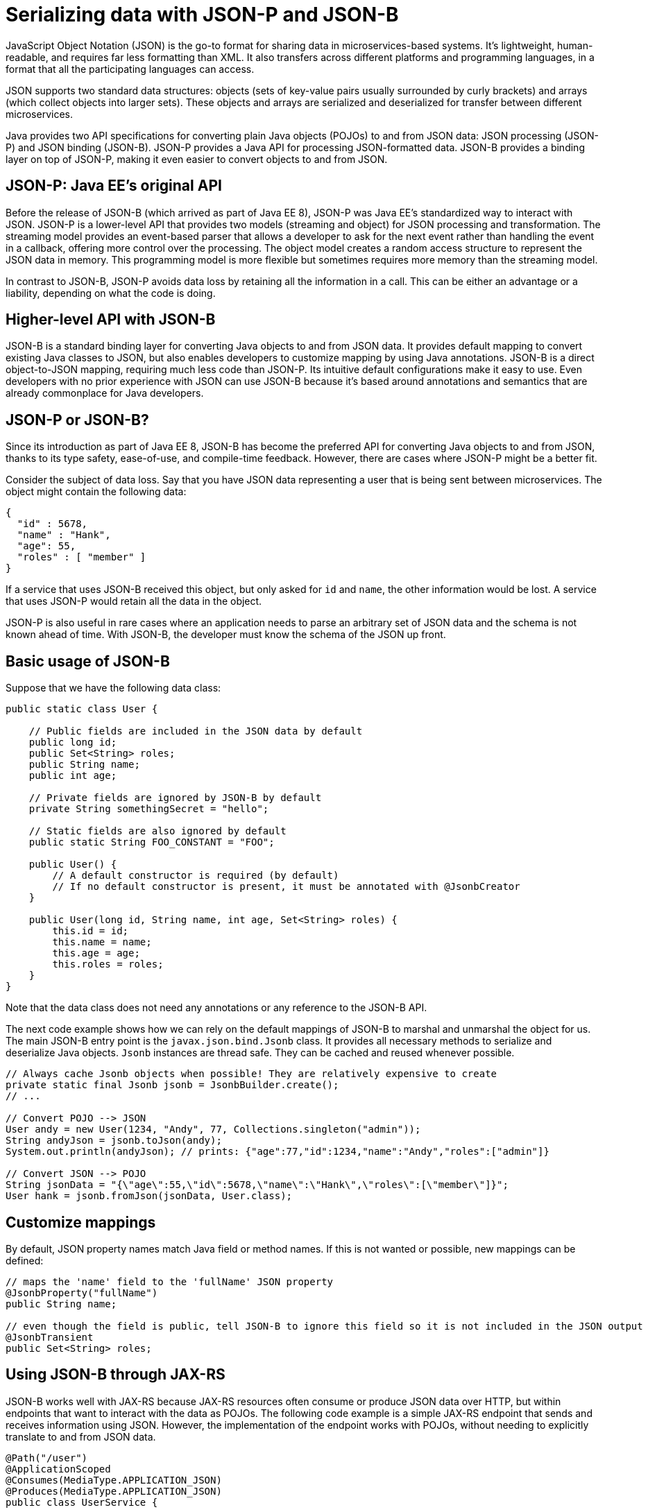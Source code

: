 // Copyright (c) 2019 IBM Corporation and others.
// Licensed under Creative Commons Attribution-NoDerivatives
// 4.0 International (CC BY-ND 4.0)
//   https://creativecommons.org/licenses/by-nd/4.0/
//
// Contributors:
//     IBM Corporation
//
:page-description: Java provides two API specifications for for converting plain Java objects (POJOs) to and from JSON data: JSON processing (JSON-P) and JSON binding (JSON-B)
:seo-title: Serializing Data with JSON-P and JSON-B
:seo-description: Java provides two API specifications for for converting plain Java objects (POJOs) to and from JSON data: JSON processing (JSON-P) and JSON binding (JSON-B)
:page-layout: general-reference
:page-type: general
= Serializing data with JSON-P and JSON-B

JavaScript Object Notation (JSON) is the go-to format for sharing data in microservices-based systems. It's lightweight, human-readable, and requires far less formatting than XML. It also transfers across different platforms and programming languages, in a format that all the participating languages can access.

JSON supports two standard data structures: objects (sets of key-value pairs usually surrounded by curly brackets) and arrays (which collect objects into larger sets). These objects and arrays are serialized and deserialized for transfer between different microservices.

Java provides two API specifications for converting plain Java objects (POJOs) to and from JSON data: JSON processing (JSON-P) and JSON binding (JSON-B). JSON-P provides a Java API for processing JSON-formatted data. JSON-B provides a binding layer on top of JSON-P, making it even easier to convert objects to and from JSON.

== JSON-P: Java EE's original API
Before the release of JSON-B (which arrived as part of Java EE 8), JSON-P was Java EE's standardized way to interact with JSON. JSON-P is a lower-level API that provides two models (streaming and object) for JSON processing and transformation. The streaming model provides an event-based parser that allows a developer to ask for the next event rather than handling the event in a callback, offering more control over the processing. The object model creates a random access structure to represent the JSON data in memory. This programming model is more flexible but sometimes requires more memory than the streaming model.

In contrast to JSON-B, JSON-P avoids data loss by retaining all the information in a call. This can be either an advantage or a liability, depending on what the code is doing.

== Higher-level API with JSON-B
JSON-B is a standard binding layer for converting Java objects to and from JSON data. It provides default mapping to convert existing Java classes to JSON, but also enables developers to customize mapping by using Java annotations. JSON-B is a direct object-to-JSON mapping, requiring much less code than JSON-P. Its intuitive default configurations make it easy to use. Even developers with no prior experience with JSON can use JSON-B because it's based around annotations and semantics that are already commonplace for Java developers.

== JSON-P or JSON-B?
Since its introduction as part of Java EE 8, JSON-B has become the preferred API for converting Java objects to and from JSON, thanks to its type safety, ease-of-use, and compile-time feedback. However, there are cases where JSON-P might be a better fit.

Consider the subject of data loss. Say that you have JSON data representing a user that is being sent between microservices. The object might contain the following data:
[source,json]
----
{
  "id" : 5678,
  "name" : "Hank",
  "age": 55,
  "roles" : [ "member" ]
}
----

If a service that uses JSON-B received this object, but only asked for `id` and `name`, the other information would be lost. A service that uses JSON-P would retain all the data in the object.

JSON-P is also useful in rare cases where an application needs to parse an arbitrary set of JSON data and the schema is not known ahead of time. With JSON-B, the developer must know the schema of the JSON up front.

== Basic usage of JSON-B

Suppose that we have the following data class:
[source,java]
----
public static class User {

    // Public fields are included in the JSON data by default
    public long id;
    public Set<String> roles;
    public String name;
    public int age;

    // Private fields are ignored by JSON-B by default
    private String somethingSecret = "hello";

    // Static fields are also ignored by default
    public static String FOO_CONSTANT = "FOO";

    public User() {
        // A default constructor is required (by default)
        // If no default constructor is present, it must be annotated with @JsonbCreator
    }

    public User(long id, String name, int age, Set<String> roles) {
        this.id = id;
        this.name = name;
        this.age = age;
        this.roles = roles;
    }
}
----

Note that the data class does not need any annotations or any reference to the JSON-B API.

The next code example shows how we can rely on the default mappings of JSON-B to marshal and unmarshal the object for us. The main JSON-B entry point is the `javax.json.bind.Jsonb` class. It provides all necessary methods to serialize and deserialize Java objects. `Jsonb` instances are thread safe. They can be cached and reused whenever possible.

[source,java]
----
// Always cache Jsonb objects when possible! They are relatively expensive to create
private static final Jsonb jsonb = JsonbBuilder.create();
// ...

// Convert POJO --> JSON
User andy = new User(1234, "Andy", 77, Collections.singleton("admin"));
String andyJson = jsonb.toJson(andy);
System.out.println(andyJson); // prints: {"age":77,"id":1234,"name":"Andy","roles":["admin"]}

// Convert JSON --> POJO
String jsonData = "{\"age\":55,\"id\":5678,\"name\":\"Hank\",\"roles\":[\"member\"]}";
User hank = jsonb.fromJson(jsonData, User.class);
----

== Customize mappings

By default, JSON property names match Java field or method names. If this is not wanted or possible, new mappings can be defined:
[source,java]
----
// maps the 'name' field to the 'fullName' JSON property
@JsonbProperty("fullName")
public String name;

// even though the field is public, tell JSON-B to ignore this field so it is not included in the JSON output
@JsonbTransient
public Set<String> roles;
----

== Using JSON-B through JAX-RS

JSON-B works well with JAX-RS because JAX-RS resources often consume or produce JSON data over HTTP, but within endpoints that want to interact with the data as POJOs. The following code example is a simple JAX-RS endpoint that sends and receives information using JSON. However, the implementation of the endpoint works with POJOs,  without needing to explicitly translate to and from JSON data.

[source,java]
----
@Path("/user")
@ApplicationScoped
@Consumes(MediaType.APPLICATION_JSON)
@Produces(MediaType.APPLICATION_JSON)
public class UserService {

    @Inject
    UserDB db;

    @GET
    @Path("/{userId}")
    public User getUserById(@PathParam("userId") String id) {
        User u = db.get(id);
        return u;
        // returned User object will be converted to JSON data using JSON-B
    }

    @POST
    @Path("/{userId}")
    public String createUser(User updatedUser, @PathParam("userId")) {
        // The incoming 'updatedUser' parameter gets read from the incoming
        // request body's JSON data and automatically converted to a User object
        updatedUser.id = // generate an ID
        db.save(updatedUser);
        return updatedUser.id;
    }
}
----

== Where to next?

Now that you’ve seen how JSON-B works, learn how to use it to create a RESTful web service! Check out the https://openliberty.io/guides/?search=REST&key=tag[REST guides] written by our team. Launch your next RESTful service today!

== See also:
- link:http://json-b.net/[JSON-B (JSON-Binding, JSR 367)]
- link:https://javaee.github.io/jsonp/[JSON-P (JSON-Processing, JSR 374)]
